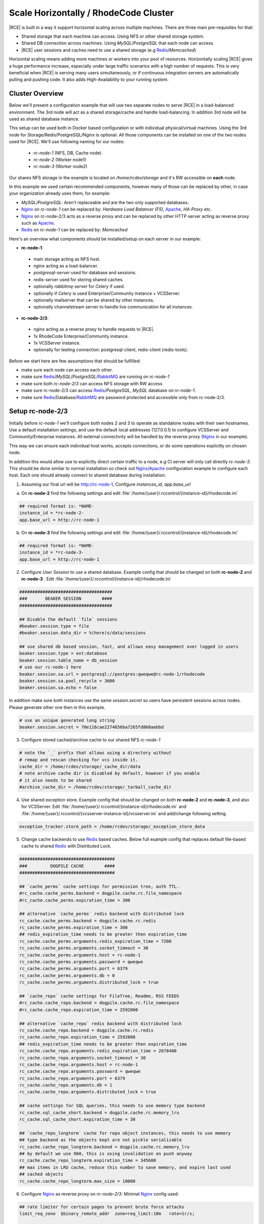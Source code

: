 .. _scale-horizontal-cluster:


Scale Horizontally / RhodeCode Cluster
--------------------------------------

|RCE| is built in a way it support horizontal scaling across multiple machines.
There are three main pre-requisites for that:

- Shared storage that each machine can access. Using NFS or other shared storage system.
- Shared DB connection across machines. Using `MySQL`/`PostgreSQL` that each node can access.
- |RCE| user sessions and caches need to use a shared storage (e.g `Redis`_/`Memcached`)


Horizontal scaling means adding more machines or workers into your pool of
resources. Horizontally scaling |RCE| gives a huge performance increase,
especially under large traffic scenarios with a high number of requests.
This is very beneficial when |RCE| is serving many users simultaneously,
or if continuous integration servers are automatically pulling and pushing code.
It also adds High-Availability to your running system.


Cluster Overview
^^^^^^^^^^^^^^^^

Below we'll present a configuration example that will use two separate nodes to serve
|RCE| in a load-balanced environment. The 3rd node will act as a shared storage/cache
and handle load-balancing. In addition 3rd node will be used as shared database instance.

This setup can be used both in Docker based configuration or with individual
physical/virtual machines. Using the 3rd node for Storage/Redis/PostgreSQL/Nginx is
optional. All those components can be installed on one of the two nodes used for |RCE|.
We'll use following naming for our nodes:

 - `rc-node-1` (NFS, DB, Cache node)
 - `rc-node-2` (Worker node1)
 - `rc-node-3` (Worker node2)

Our shares NFS storage in the example is located on `/home/rcdev/storage` and
it's RW accessible on **each** node.

In this example we used certain recommended components, however many
of those can be replaced by other, in case your organization already uses them, for example:

- `MySQL`/`PostgreSQL`: Aren't replaceable and are the two only supported databases.
- `Nginx`_ on `rc-node-1` can be replaced by: `Hardware Load Balancer (F5)`, `Apache`_, `HA-Proxy` etc.
- `Nginx`_ on rc-node-2/3 acts as a reverse proxy and can be replaced by other HTTP server
  acting as reverse proxy such as `Apache`_.
- `Redis`_ on `rc-node-1` can be replaced by: `Memcached`


Here's an overview what components should be installed/setup on each server in our example:

- **rc-node-1**:

 - main storage acting as NFS host.
 - `nginx` acting as a load-balancer.
 - `postgresql-server` used for database and sessions.
 - `redis-server` used for storing shared caches.
 - optionally `rabbitmq-server` for `Celery` if used.
 - optionally if `Celery` is used Enterprise/Community instance + VCSServer.
 - optionally mailserver that can be shared by other instances.
 - optionally channelstream server to handle live communication for all instances.


- **rc-node-2/3**:

 - `nginx` acting as a reverse proxy to handle requests to |RCE|.
 - 1x RhodeCode Enterprise/Community instance.
 - 1x VCSServer instance.
 - optionally for testing connection: postgresql-client, redis-client (redis-tools).


Before we start here are few assumptions that should be fulfilled:

- make sure each node can access each other.
- make sure `Redis`_/`MySQL`/`PostgreSQL`/`RabbitMQ`_ are running on `rc-node-1`
- make sure both `rc-node-2`/`3` can access NFS storage with RW access
- make sure rc-node-2/3 can access `Redis`_/`PostgreSQL`, `MySQL` database on `rc-node-1`.
- make sure `Redis`_/Database/`RabbitMQ`_ are password protected and accessible only from rc-node-2/3.



Setup rc-node-2/3
^^^^^^^^^^^^^^^^^

Initially before `rc-node-1` we'll configure both nodes 2 and 3 to operate as standalone
nodes with their own hostnames. Use a default installation settings, and use
the default local addresses (127.0.0.1) to configure VCSServer and Community/Enterprise instances.
All external connectivity will be handled by the reverse proxy (`Nginx`_ in our example).

This way we can ensure each individual host works,
accepts connections, or do some operations explicitly on chosen node.

In addition this would allow use to explicitly direct certain traffic to a node, e.g
CI server will only call directly `rc-node-3`. This should be done similar to normal
installation so check out `Nginx`_/`Apache`_ configuration example to configure each host.
Each one should already connect to shared database during installation.


1) Assuming our final url will be http://rc-node-1, Configure `instances_id`, `app.base_url`

a) On **rc-node-2** find the following settings and edit :file:`/home/{user}/.rccontrol/{instance-id}/rhodecode.ini`

.. code-block:: ini

    ## required format is: *NAME-
    instance_id = *rc-node-2-
    app.base_url = http://rc-node-1


b) On **rc-node-3** find the following settings and edit :file:`/home/{user}/.rccontrol/{instance-id}/rhodecode.ini`

.. code-block:: ini

    ## required format is: *NAME-
    instance_id = *rc-node-3-
    app.base_url = http://rc-node-1



2) Configure `User Session` to use a shared database. Example config that should be
   changed on both **rc-node-2** and **rc-node-3** .
   Edit :file:`/home/{user}/.rccontrol/{instance-id}/rhodecode.ini`

.. code-block:: ini

    ####################################
    ###       BEAKER SESSION        ####
    ####################################

    ## Disable the default `file` sessions
    #beaker.session.type = file
    #beaker.session.data_dir = %(here)s/data/sessions

    ## use shared db based session, fast, and allows easy management over logged in users
    beaker.session.type = ext:database
    beaker.session.table_name = db_session
    # use our rc-node-1 here
    beaker.session.sa.url = postgresql://postgres:qweqwe@rc-node-1/rhodecode
    beaker.session.sa.pool_recycle = 3600
    beaker.session.sa.echo = false

In addition make sure both instances use the same `session.secret` so users have
persistent sessions across nodes. Please generate other one then in this example.

.. code-block:: ini

    # use an unique generated long string
    beaker.session.secret = 70e116cae2274656ba7265fd860aebbd

3) Configure stored cached/archive cache to our shared NFS `rc-node-1`

.. code-block:: ini

    # note the `_` prefix that allows using a directory without
    # remap and rescan checking for vcs inside it.
    cache_dir = /home/rcdev/storage/_cache_dir/data
    # note archive cache dir is disabled by default, however if you enable
    # it also needs to be shared
    #archive_cache_dir = /home/rcdev/storage/_tarball_cache_dir


4) Use shared exception store. Example config that should be
   changed on both **rc-node-2** and **rc-node-3**, and also for VCSServer.
   Edit :file:`/home/{user}/.rccontrol/{instance-id}/rhodecode.ini` and
   :file:`/home/{user}/.rccontrol/{vcsserver-instance-id}/vcsserver.ini`
   and add/change following setting.

.. code-block:: ini

    exception_tracker.store_path = /home/rcdev/storage/_exception_store_data


5) Change cache backends to use `Redis`_ based caches. Below full example config
   that replaces default file-based cache to shared `Redis`_ with Distributed Lock.


.. code-block:: ini

    #####################################
    ###         DOGPILE CACHE        ####
    #####################################

    ## `cache_perms` cache settings for permission tree, auth TTL.
    #rc_cache.cache_perms.backend = dogpile.cache.rc.file_namespace
    #rc_cache.cache_perms.expiration_time = 300

    ## alternative `cache_perms` redis backend with distributed lock
    rc_cache.cache_perms.backend = dogpile.cache.rc.redis
    rc_cache.cache_perms.expiration_time = 300
    ## redis_expiration_time needs to be greater then expiration_time
    rc_cache.cache_perms.arguments.redis_expiration_time = 7200
    rc_cache.cache_perms.arguments.socket_timeout = 30
    rc_cache.cache_perms.arguments.host = rc-node-1
    rc_cache.cache_perms.arguments.password = qweqwe
    rc_cache.cache_perms.arguments.port = 6379
    rc_cache.cache_perms.arguments.db = 0
    rc_cache.cache_perms.arguments.distributed_lock = true

    ## `cache_repo` cache settings for FileTree, Readme, RSS FEEDS
    #rc_cache.cache_repo.backend = dogpile.cache.rc.file_namespace
    #rc_cache.cache_repo.expiration_time = 2592000

    ## alternative `cache_repo` redis backend with distributed lock
    rc_cache.cache_repo.backend = dogpile.cache.rc.redis
    rc_cache.cache_repo.expiration_time = 2592000
    ## redis_expiration_time needs to be greater then expiration_time
    rc_cache.cache_repo.arguments.redis_expiration_time = 2678400
    rc_cache.cache_repo.arguments.socket_timeout = 30
    rc_cache.cache_repo.arguments.host = rc-node-1
    rc_cache.cache_repo.arguments.password = qweqwe
    rc_cache.cache_repo.arguments.port = 6379
    rc_cache.cache_repo.arguments.db = 1
    rc_cache.cache_repo.arguments.distributed_lock = true

    ## cache settings for SQL queries, this needs to use memory type backend
    rc_cache.sql_cache_short.backend = dogpile.cache.rc.memory_lru
    rc_cache.sql_cache_short.expiration_time = 30

    ## `cache_repo_longterm` cache for repo object instances, this needs to use memory
    ## type backend as the objects kept are not pickle serializable
    rc_cache.cache_repo_longterm.backend = dogpile.cache.rc.memory_lru
    ## by default we use 96H, this is using invalidation on push anyway
    rc_cache.cache_repo_longterm.expiration_time = 345600
    ## max items in LRU cache, reduce this number to save memory, and expire last used
    ## cached objects
    rc_cache.cache_repo_longterm.max_size = 10000


6) Configure `Nginx`_ as reverse proxy on `rc-node-2/3`:
   Minimal `Nginx`_ config used:


.. code-block:: nginx

    ## rate limiter for certain pages to prevent brute force attacks
    limit_req_zone  $binary_remote_addr  zone=req_limit:10m   rate=1r/s;

    ## custom log format
    log_format log_custom '$remote_addr - $remote_user [$time_local] '
                          '"$request" $status $body_bytes_sent '
                          '"$http_referer" "$http_user_agent" '
                          '$request_time $upstream_response_time $pipe';

    server {
        listen          80;
        server_name     rc-node-2;
        #server_name     rc-node-3;

        access_log   /var/log/nginx/rhodecode.access.log log_custom;
        error_log    /var/log/nginx/rhodecode.error.log;

        # example of proxy.conf can be found in our docs.
        include     /etc/nginx/proxy.conf;

        ## serve static files by Nginx, recommended for performance
        location /_static/rhodecode {
            gzip on;
            gzip_min_length  500;
            gzip_proxied     any;
            gzip_comp_level 4;
            gzip_types  text/css text/javascript text/xml text/plain text/x-component application/javascript application/json application/xml application/rss+xml font/truetype font/opentype application/vnd.ms-fontobject image/svg+xml;
            gzip_vary on;
            gzip_disable     "msie6";
            #alias /home/rcdev/.rccontrol/community-1/static;
            alias /home/rcdev/.rccontrol/enterprise-1/static;
        }


        location /_admin/login {
            limit_req  zone=req_limit  burst=10  nodelay;
            try_files $uri @rhode;
        }

        location / {
            try_files $uri @rhode;
        }

        location @rhode {
            # Url to running RhodeCode instance.
            # This is shown as `- URL: <host>` in output from rccontrol status.
            proxy_pass      http://127.0.0.1:10020;
        }

        ## custom 502 error page. Will be displayed while RhodeCode server
        ## is turned off
        error_page 502 /502.html;
        location = /502.html {
           #root  /home/rcdev/.rccontrol/community-1/static;
           root  /home/rcdev/.rccontrol/enterprise-1/static;
        }
    }


7) Optional: Full text search, in case you use `Whoosh` full text search we also need a
   shared storage for the index. In our example our NFS is mounted at `/home/rcdev/storage`
   which represents out storage so we can use the following:

.. code-block:: ini

    # note the `_` prefix that allows using a directory without
    # remap and rescan checking for vcs inside it.
    search.location = /home/rcdev/storage/_index_data/index


.. note::

    If you use ElasticSearch it's by default shared, and simply running ES node is
    by default cluster compatible.


8) Optional: If you intend to use mailing all instances need to use either a shared
   mailing node, or each will use individual local mail agent. Simply put node-1/2/3
   needs to use same mailing configuration.



Setup rc-node-1
^^^^^^^^^^^^^^^


Configure `Nginx`_ as Load Balancer to rc-node-2/3.
Minimal `Nginx`_ example below:

.. code-block:: nginx

    ## define rc-cluster which contains a pool of our instances to connect to
    upstream rc-cluster {
        # rc-node-2/3 are stored in /etc/hosts with correct IP addresses
        server rc-node-2:80;
        server rc-node-3:80;
    }

    server {
        listen          80;
        server_name     rc-node-1;

        location / {
            proxy_pass http://rc-cluster;
        }
    }


.. note::

   You should configure your load balancing accordingly. We recommend writing
   load balancing rules that will separate regular user traffic from
   automated process traffic like continuous servers or build bots. Sticky sessions
   are not required.


Show which instance handles a request
^^^^^^^^^^^^^^^^^^^^^^^^^^^^^^^^^^^^^

You can easily check if load-balancing is working as expected. Visit our main node
`rc-node-1` URL which at that point should already handle incoming requests and balance
it across node-2/3.

Add a special GET param `?showrcid=1` to show current instance handling your request.

For example: visiting url `http://rc-node-1/?showrcid=1` will show, in the bottom
of the screen` cluster instance info.
e.g: `RhodeCode instance id: rc-node-3-rc-node-3-3246`
which is generated from::

    <NODE_HOSTNAME>-<INSTANCE_ID>-<WORKER_PID>


Using Celery with cluster
^^^^^^^^^^^^^^^^^^^^^^^^^


If `Celery` is used we recommend setting also an instance of Enterprise/Community+VCSserver
on the node that is running `RabbitMQ`_. Those instances will be used to executed async
tasks on the `rc-node-1`. This is the most efficient setup. `Celery` usually
handles tasks such as sending emails, forking repositories, importing
repositories from external location etc. Using workers on instance that has
the direct access to disks used by NFS as well as email server gives noticeable
performance boost. Running local workers to the NFS storage results in faster
execution of forking large repositories or sending lots of emails.

Those instances need to be configured in the same way as for other nodes.
The instance in rc-node-1 can be added to the cluser, but we don't recommend doing it.
For best results let it be isolated to only executing `Celery` tasks in the cluster setup.


.. _Gunicorn: http://gunicorn.org/
.. _Whoosh: https://pypi.python.org/pypi/Whoosh/
.. _Elasticsearch: https://www.elastic.co/..
.. _RabbitMQ: http://www.rabbitmq.com/
.. _Nginx: http://nginx.io
.. _Apache: http://nginx.io
.. _Redis: http://redis.io

